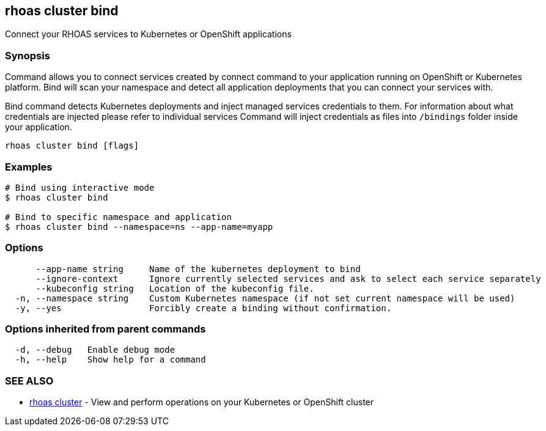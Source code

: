 == rhoas cluster bind

ifdef::env-github,env-browser[:relfilesuffix: .adoc]

Connect your RHOAS services to Kubernetes or OpenShift applications

=== Synopsis

Command allows you to connect services created by connect command to your application
running on OpenShift or Kubernetes platform.
Bind will scan your namespace and detect all application deployments that you can connect your
services with.

Bind command detects Kubernetes deployments and inject managed services credentials to them.
For information about what credentials are injected please refer to individual services
Command will inject credentials as files into `/bindings` folder inside your application.


....
rhoas cluster bind [flags]
....

=== Examples

....
# Bind using interactive mode
$ rhoas cluster bind

# Bind to specific namespace and application
$ rhoas cluster bind --namespace=ns --app-name=myapp

....

=== Options

....
      --app-name string     Name of the kubernetes deployment to bind
      --ignore-context      Ignore currently selected services and ask to select each service separately
      --kubeconfig string   Location of the kubeconfig file.
  -n, --namespace string    Custom Kubernetes namespace (if not set current namespace will be used)
  -y, --yes                 Forcibly create a binding without confirmation.
....

=== Options inherited from parent commands

....
  -d, --debug   Enable debug mode
  -h, --help    Show help for a command
....

=== SEE ALSO

* link:rhoas_cluster{relfilesuffix}[rhoas cluster]	 - View and perform operations on your Kubernetes or OpenShift cluster

